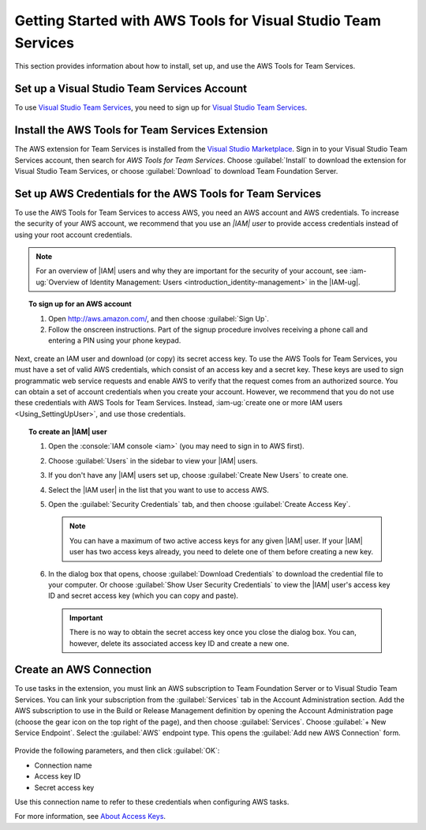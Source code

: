 .. Copyright 2010-2017 Amazon.com, Inc. or its affiliates. All Rights Reserved.

   This work is licensed under a Creative Commons Attribution-NonCommercial-ShareAlike 4.0
   International License (the "License"). You may not use this file except in compliance with the
   License. A copy of the License is located at http://creativecommons.org/licenses/by-nc-sa/4.0/.

   This file is distributed on an "AS IS" BASIS, WITHOUT WARRANTIES OR CONDITIONS OF ANY KIND,
   either express or implied. See the License for the specific language governing permissions and
   limitations under the License.

##############################################################
Getting Started with AWS Tools for Visual Studio Team Services
##############################################################

This section provides information about how to install, set up, and use the AWS Tools for Team Services.

Set up a Visual Studio Team Services Account
============================================

To use `Visual Studio Team Services <https://www.visualstudio.com/team-services/>`_,
you need to sign up for
`Visual Studio Team Services <https://www.visualstudio.com/en-us/docs/setup-admin/team-services/sign-up-for-visual-studio-team-services>`_.

Install the AWS Tools for Team Services Extension
=================================================

The AWS extension for Team Services is installed from the
`Visual Studio Marketplace <https://marketplace.visualstudio.com/vsts>`_.
Sign in to your Visual Studio Team Services account, then search for *AWS Tools for Team Services*.
Choose :guilabel:`Install` to download the extension for Visual Studio Team Services, or
choose :guilabel:`Download` to download Team Foundation Server.

       .. image:: images/AWSVSTSdownload.png
          :alt: Download Team Services Extension

.. _setup-credentials:

Set up AWS Credentials for the AWS Tools for Team Services
==========================================================

To use the AWS Tools for Team Services to access AWS, you need an AWS account and AWS credentials. To increase the
security of your AWS account, we recommend that you use an *|IAM| user* to provide access credentials
instead of using your root account credentials.

.. note:: For an overview of |IAM| users and why they are important for the security of your
         account, see
         :iam-ug:`Overview of Identity Management: Users <introduction_identity-management>`
         in the |IAM-ug|.

.. topic:: To sign up for an AWS account

    #. Open http://aws.amazon.com/, and then choose :guilabel:`Sign Up`.

    #. Follow the onscreen instructions. Part of the signup procedure involves receiving a phone
       call and entering a PIN using your phone keypad.

Next, create an IAM user and download (or copy) its secret access key. To use the
AWS Tools for Team Services, you must have a set of valid AWS credentials, which consist of an access key
and a secret key. These keys are used to sign programmatic web service requests and enable AWS to
verify that the request comes from an authorized source. You can obtain a set of account credentials when
you create your account. However, we recommend that you do not use these credentials with
AWS Tools for Team Services. Instead, :iam-ug:`create one or more IAM users <Using_SettingUpUser>`,
and use those credentials.

.. topic:: To create an |IAM| user

    #.  Open the :console:`IAM console <iam>` (you may need to sign in to AWS first).

    #.  Choose :guilabel:`Users` in the sidebar to view your |IAM| users.

    #.  If you don't have any |IAM| users set up, choose :guilabel:`Create New Users` to create one.

    #.  Select the |IAM user| in the list that you want to use to access AWS.

    #.  Open the :guilabel:`Security Credentials` tab, and then choose :guilabel:`Create Access Key`.

        .. note:: You can have a maximum of two active access keys for any given |IAM| user.
                  If your |IAM| user has two access keys already, you need to delete one of them before
                  creating a new key.

    #.  In the dialog box that opens, choose :guilabel:`Download Credentials` to download the
        credential file to your computer. Or choose :guilabel:`Show User Security Credentials` to
        view the |IAM| user's access key ID and secret access key (which you can copy and paste).

        .. important:: There is no way to obtain the secret access key once you close the dialog box.
           You can, however, delete its associated access key ID and create a new one.

Create an AWS Connection
========================

To use tasks in the extension, you must link an AWS subscription to Team Foundation
Server
or to Visual Studio Team Services.
You can link your subscription from the :guilabel:`Services` tab in the Account Administration section.
Add the AWS
subscription to use in the
Build or Release Management definition by opening the Account Administration page (choose the gear icon
on
the top right of the page), and then choose :guilabel:`Services`. Choose :guilabel:`+ New Service Endpoint`.
Select the :guilabel:`AWS` endpoint type. This opens the :guilabel:`Add new AWS Connection` form.

   .. image:: images/AddNewAWSConnection.png
      :alt: Create an AWS endpoint

Provide the following parameters, and then click :guilabel:`OK`:

* Connection name
* Access key ID
* Secret access key

Use this connection name to refer to these credentials when configuring AWS tasks.

For more information, see `About Access Keys <https://docs.aws.amazon.com/IAM/latest/UserGuide/id_credentials_access-keys.html?icmpid=docs_iam_console>`_.





